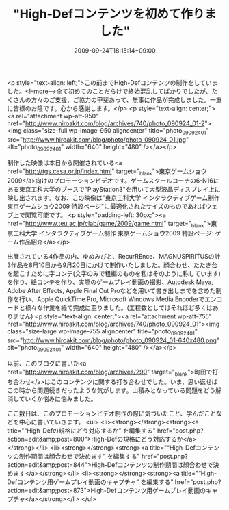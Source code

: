 #+TITLE: "High-Defコンテンツを初めて作りました"
#+DATE: 2009-09-24T18:15:14+09:00
#+DRAFT: false
#+TAGS: 過去記事インポート

<p style="text-align: left;">この前までHigh-Defコンテンツの制作をしていました。<!--more-->全て初めてのことだらけで終始混乱してばかりでしたが、たくさんの方々のご支援、ご協力の甲斐あって、無事に作品が完成しました。一重に皆様のお陰です。心から感謝します。</p>
<p style="text-align: center;"><a rel="attachment wp-att-950" href="http://www.hiroakit.com/blog/archives/740/photo_090924_01-2"><img class="size-full wp-image-950 aligncenter" title="photo_090924_01" src="http://www.hiroakit.com/blog/photo/photo_090924_01.jpg" alt="photo_090924_01" width="640" height="480" /></a></p>

制作した映像は本日から開催されている<a href="http://tgs.cesa.or.jp/index.html" target="_blank">東京ゲームショウ2009</a>向けのプロモーションビデオです。ゲームスクールコーナの6-N16にある東京工科大学のブースで"PlayStation3"を用いて大型液晶ディスプレイ上に映し出されます。なお、この映像は"東京工科大学 インタラクティブゲーム制作 東京ゲームショウ2009 特設ページ"に最適化されたサイズのものであればウェブ上で閲覧可能です。
<p style="padding-left: 30px;"><a href="http://www.teu.ac.jp/clab/game/2009/game.html" target="_blank">東京工科大学 インタラクティブゲーム制作 東京ゲームショウ2009 特設ページ: ゲーム作品紹介</a></p>

出展されている4作品の内、ゆめみびと、RecurREnce、MAGNUSPIRITUSの計3作品を8月10日から9月20日にかけて制作いたしました。顔合わせ、たたき台を起こすために字コンテ(文字のみで粗編のものを私はそのように称しています)を作り、絵コンテを作り、実際のゲームプレイ動画の撮影、Autodesk Maya, Adobe After Effects, Apple Final Cut Proなどを用いて書き出しまでを含めた制作を行い、Apple QuickTime Pro, Microsoft Windows Media Encoderでエンコードと様々な作業を経て完成に至りました。(工程数としてはそれほど多くはありません)
<p style="text-align: center;"><a rel="attachment wp-att-755" href="http://www.hiroakit.com/blog/archives/740/photo_090924_01"><img class="size-large wp-image-755 aligncenter" title="photo_090924_01" src="http://www.hiroakit.com/blog/photo/photo_090924_01-640x480.png" alt="photo_090924_01" width="640" height="480" /></a></p>

以前、このブログに書いた<a href="http://www.hiroakit.com/blog/archives/290" target="_blank">町田で打ち合わせ</a>はこのコンテンツに関する打ち合わせでした。いま、思い返せばこの時から問題続きだったような気がします。山積みとなっている問題をどう解消していくか悩みに悩みました。

ここ数日は、このプロモーションビデオ制作の際に気づいたこと、学んだことなどを中心に書いていきます。
<ul>
	<li><strong></strong><strong><a title="“High-Defの規格にどう対応するか” を編集する" href="post.php?action=edit&amp;post=800">High-Defの規格にどう対応するか</a></strong></li>
	<li><strong></strong><strong><a title="“High-Defコンテンツの制作期間は顔合わせで決めます” を編集する" href="post.php?action=edit&amp;post=844">High-Defコンテンツの制作期間は顔合わせで決めます</a></strong></li>
	<li><strong></strong><strong><a title="“High-Defコンテンツ用ゲームプレイ動画のキャプチャ” を編集する" href="post.php?action=edit&amp;post=873">High-Defコンテンツ用ゲームプレイ動画のキャプチャ</a></strong></li>
</ul>
